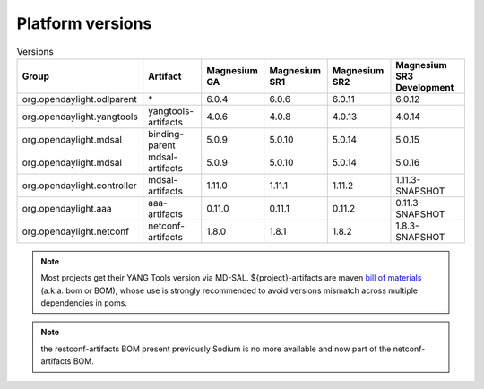 .. _platform-versions:

Platform versions
=================

.. list-table:: Versions
   :widths: auto
   :header-rows: 1

   * - Group
     - Artifact
     - Magnesium GA
     - Magnesium SR1
     - Magnesium SR2
     - Magnesium SR3 Development

   * - org.opendaylight.odlparent
     - \*
     - 6.0.4
     - 6.0.6
     - 6.0.11
     - 6.0.12

   * - org.opendaylight.yangtools
     - yangtools-artifacts
     - 4.0.6
     - 4.0.8
     - 4.0.13
     - 4.0.14

   * - org.opendaylight.mdsal
     - binding-parent
     - 5.0.9
     - 5.0.10
     - 5.0.14
     - 5.0.15

   * - org.opendaylight.mdsal
     - mdsal-artifacts
     - 5.0.9
     - 5.0.10
     - 5.0.14
     - 5.0.16

   * - org.opendaylight.controller
     - mdsal-artifacts
     - 1.11.0
     - 1.11.1
     - 1.11.2
     - 1.11.3-SNAPSHOT

   * - org.opendaylight.aaa
     - aaa-artifacts
     - 0.11.0
     - 0.11.1
     - 0.11.2
     - 0.11.3-SNAPSHOT

   * - org.opendaylight.netconf
     - netconf-artifacts
     - 1.8.0
     - 1.8.1
     - 1.8.2
     - 1.8.3-SNAPSHOT

.. note:: Most projects get their YANG Tools version via MD-SAL.
  ${project}-artifacts are maven `bill of materials <https://howtodoinjava.com/maven/maven-bom-bill-of-materials-dependency/>`__
  (a.k.a. bom or BOM), whose use is strongly recommended to avoid versions
  mismatch across multiple dependencies in poms.

.. note:: the restconf-artifacts BOM present previously Sodium is no more
   available and now part of the netconf-artifacts BOM.
